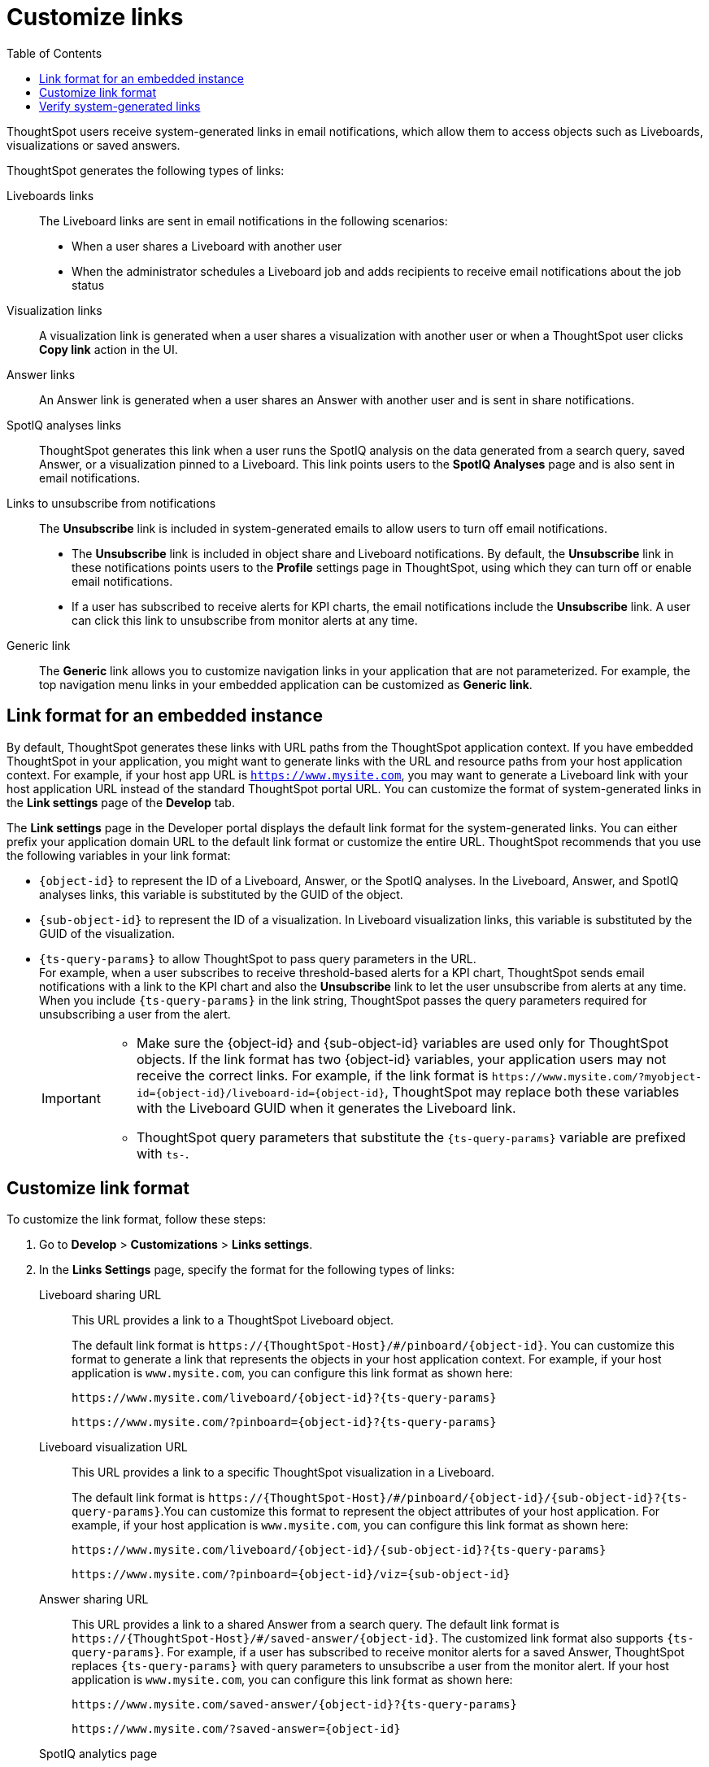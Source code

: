 = Customize links
:toc: true

:page-title: Link customization
:page-pageid: customize-links
:page-description: Customize link format

ThoughtSpot users receive system-generated links in email notifications, which allow them to access objects such as Liveboards, visualizations or saved answers.

ThoughtSpot generates the following types of links:

Liveboards links::
The Liveboard links are sent in email notifications in the following scenarios: +
** When a user shares a Liveboard with another user
** When the administrator schedules a Liveboard job and adds recipients to receive email notifications about the job status

Visualization links::
A visualization link is generated when a user shares a visualization with another user or when a ThoughtSpot user clicks *Copy link* action in the UI.

Answer links::
An Answer link is generated when a user shares an Answer with another user and is sent in share notifications.

SpotIQ analyses links::
ThoughtSpot generates this link when a user runs the SpotIQ analysis on the data generated from a search query, saved Answer, or a visualization pinned to a Liveboard. This link points users to the *SpotIQ Analyses* page and is also sent in email notifications.

Links to unsubscribe from notifications::
+
The *Unsubscribe* link is included in system-generated emails to allow users to turn off email notifications.

* The *Unsubscribe* link is included in object share and Liveboard notifications. By default, the *Unsubscribe* link in these notifications points users to the *Profile* settings page in ThoughtSpot, using which they can turn off or enable email notifications.
* If a user has subscribed to receive alerts for KPI charts, the email notifications include the *Unsubscribe* link. A user can click this link to unsubscribe from monitor alerts at any time.

Generic link::
+
The *Generic* link allows you to customize navigation links in your application that are not parameterized. For example, the top navigation menu links in your embedded application can be customized as *Generic link*.

== Link format for an embedded instance

By default, ThoughtSpot generates these links with URL paths from the ThoughtSpot application context. If you have embedded ThoughtSpot in your application, you might want to generate links with the URL and resource paths from your host application context. For example, if your host app URL is `https://www.mysite.com`, you may want to generate a Liveboard link with your host application URL instead of the standard ThoughtSpot portal URL. You can customize the format of system-generated links in the *Link settings* page of the *Develop* tab.

The *Link settings* page in the Developer portal displays the default link format for the system-generated links. You can either prefix your application domain URL to the default link format or customize the entire URL. ThoughtSpot recommends that you use the following variables in your link format:

* `{object-id}` to represent the ID of a Liveboard, Answer, or the SpotIQ analyses. In the Liveboard, Answer, and SpotIQ analyses links, this variable is substituted by the GUID of the object.
* `{sub-object-id}` to represent the ID of a visualization. In Liveboard visualization links, this variable is  substituted by the GUID of the visualization.
* `{ts-query-params}` to allow ThoughtSpot to pass query parameters in the URL.  +
For example, when a user subscribes to receive threshold-based alerts for a KPI chart, ThoughtSpot sends email notifications with a link to the KPI chart and also the *Unsubscribe* link to let the user unsubscribe from alerts at any time. When you include `{ts-query-params}` in the link string, ThoughtSpot passes the query parameters required for unsubscribing a user from the alert. +

+
[IMPORTANT]
====
* Make sure the {object-id} and {sub-object-id} variables are used only for ThoughtSpot objects. If the link format has two {object-id} variables, your application users may not receive the correct links. For example, if the link format is  `\https://www.mysite.com/?myobject-id={object-id}/liveboard-id={object-id}`, ThoughtSpot may replace both these variables with the Liveboard GUID when it generates the Liveboard link. +
* ThoughtSpot query parameters that substitute the `{ts-query-params}` variable are prefixed with `ts-`.
====

== Customize link format

To customize the link format, follow these steps:

. Go to *Develop* > *Customizations* > *Links settings*.
. In the *Links Settings* page, specify the format for the following types of links:

Liveboard sharing URL::
This URL provides a link to a ThoughtSpot Liveboard object.
+
The default link format is `\https://{ThoughtSpot-Host}/#/pinboard/{object-id}`. You can customize this format to generate a link that represents the objects in your host application context. For example, if your host application is `www.mysite.com`, you can configure this link format as shown here:
+
----
https://www.mysite.com/liveboard/{object-id}?{ts-query-params}
----
+
----
https://www.mysite.com/?pinboard={object-id}?{ts-query-params}
----

Liveboard visualization URL::
This URL provides a link to a specific ThoughtSpot visualization in a Liveboard.
+
The default link format is `\https://{ThoughtSpot-Host}/#/pinboard/{object-id}/{sub-object-id}?{ts-query-params}`.You can customize this format to represent the object attributes of your host application. For example, if your host application is `www.mysite.com`, you can configure this link format as shown here:

+
----
https://www.mysite.com/liveboard/{object-id}/{sub-object-id}?{ts-query-params}
----

+
----
https://www.mysite.com/?pinboard={object-id}/viz={sub-object-id}
----

+

////
This link format also includes `{ts-query-params}`. For example, if the visualization is a KPI chart and users have subscribed to receive monitor alerts, ThoughtSpot replaces `{ts-query-params}` with query parameters to unsubscribe a user from the monitor alert.

+
----
https://www.mysite.com/liveboard/{object-id}/{sub-object-id}?{ts-query-params}
----

+
----
https://www.mysite.com/liveboard/{object-id}/viz={sub-object-id}?{ts-query-params}
----
////


Answer sharing URL::
This URL provides a link to a shared Answer from a search query.
The default link format is `\https://{ThoughtSpot-Host}/#/saved-answer/{object-id}`. The customized link format also supports `{ts-query-params}`. For example, if a user has subscribed to receive monitor alerts for a saved Answer, ThoughtSpot replaces `{ts-query-params}` with query parameters to unsubscribe a user from the monitor alert.
If your host application is `www.mysite.com`, you can configure this link format as shown here:

+
----
https://www.mysite.com/saved-answer/{object-id}?{ts-query-params}
----
+
----
https://www.mysite.com/?saved-answer={object-id}
----

+

////
This link format also supports `{ts-query-params}`. For example, if a user has subscribed to receive monitor alerts for a saved Answer, ThoughtSpot replaces `{ts-query-params}` with query parameters to unsubscribe a user from the monitor alert.

+
----
https://www.mysite.com/saved-answer/{object-id}?{ts-query-params}
----
////


SpotIQ analytics page::
+
This URL provides a link to the SpotIQ analyses page.

+
The default link format is `\https://{ThoughtSpot-Host}/#/insight/{object-id}`. If your host application is `www.mysite.com`, you can configure this link format as shown here:

+
----
https://www.mysite.com/insight/{object-id}
----
+
----
https://www.mysite.com/?insights={object-id}
----
Unsubscribe link::

This URL provides a link to the *Profile* settings page in ThoughtSpot.

+
The default link format is `\https://{ThoughtSpot-Host}/#/user-preference`. If your host application is `www.mysite.com`, you can configure this link format as shown here:

+
----
https://www.mysite.com/user-preference
----

+
----
https://www.mysite.com/?unsubscribe
----
+

[#genericLink]
Generic link::

The *Generic link* setting allows customizing the embedded ThoughtSpot page URLs and navigation links that are not parameterized using the other link setting options in the *Customization* > *Link settings* page.

+
The default link format is `\https://{ThoughtSpot-Host}/#/\{path}`. If your host application is `www.mysite.com`, you can configure the link format as shown here:

+
----
https://www.mysite.com/{path}
----

+
You must also set the `linkOverride` to `true` in the Visual Embed SDK to override the link format of your embedded application pages and navigation links:

+
[source,JavaScript]
----
const appEmbed = new AppEmbed(document.getElementById('ts-embed'), {
    frameParams: {
        width: '100%',
        height: '100%',
    },
    pageId: Page.Home,
    showPrimaryNavbar: true,
    linkOverride: true,
});
appEmbed.render();
----

+
. Click *Save changes*.


== Verify system-generated links

To verify if the links are generated in the format you configured, share a Liveboard with another user.

* If you are using an embedded instance, click **Copy link** in the **More** menu image:./images/icon-more-10px.png[the more options menu]  to check if the Liveboard URL is generated in the customized format.

+
For example, if you customized the hostname in the URL as `www.mysite.com`, ThoughtSpot generates links with the `www.mysite.com` hostname.

* If you are using a non-embedded ThoughtSpot instance and the Liveboard or Answer sharing URL format is customized, ThoughtSpot displays the *Embedded link format* checkbox. To copy the URL in the customized format, click *Embedded link format*.

+
[.bordered]
[.widthAuto]
image::./images/embed-link-format-sharing.png[Embed link format, width=auto]

+
Similarly, if the Liveboard URL format is customized for your instance, you will see the **Use custom URL in email link** checkbox in the Liveboard scheduling page. If your ThoughtSpot instance uses a custom URL, select this checkbox to use the custom URL in the Scheduled job notification emails.
+
[.bordered]
[.widthAuto]
image::./images/embed-link-liveboardSchedule.png[Embed link format]

* Verify the `Unsubscribe` links in email notifications.

////
== Limitations

Currently, ThoughtSpot does not support customizing the **View Liveboard** URL in Liveboard schedule notifications.